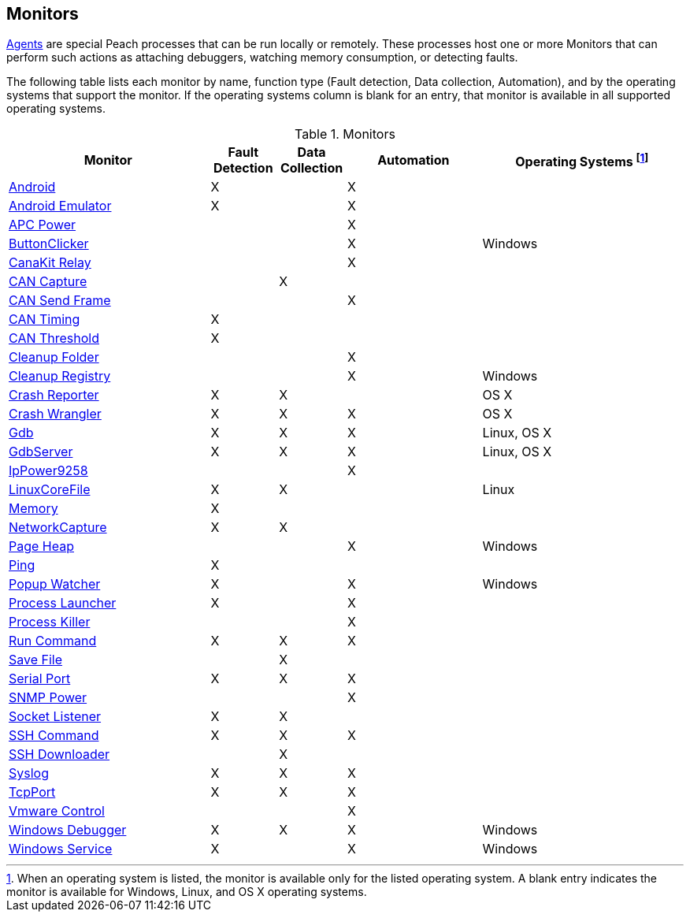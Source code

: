 [[Monitors]]
== Monitors

xref:Agent[Agents] are special Peach processes that can be run locally or remotely.
These processes host one or more Monitors that can perform such actions as attaching debuggers,
watching memory consumption,
or detecting faults.

The following table lists each monitor by name,
function type (Fault detection, Data collection, Automation),
and by the operating systems that support the monitor.
If the operating systems column is blank for an entry,
that monitor is available in all supported operating systems.

.Monitors
[cols="3,1,1,2,3" options="header",halign="center"]
|==========================================================
|Monitor    |Fault Detection  |Data Collection  |Automation  |Operating Systems footnote:[When an operating system is listed, the monitor is available only for the listed operating system. A blank entry indicates the monitor is available for Windows, Linux, and OS X operating systems.]
|xref:Monitors_Android[Android]                  |X   |    |X   |
|xref:Monitors_AndroidEmulator[Android Emulator] |X   |    |X   |
|xref:Monitors_ApcPower[APC Power]               |    |    |X   |
|xref:Monitors_ButtonClicker[ButtonClicker]      |    |    |X   |Windows
|xref:Monitors_CanaKitRelay[CanaKit Relay]       |    |    |X   |
|xref:Monitors_CanCapture[CAN Capture]           |    |X   |    |
|xref:Monitors_CanSendFrame[CAN Send Frame]      |    |    |X   |
|xref:Monitors_CanTiming[CAN Timing]             |X   |    |    |
|xref:Monitors_CanThreshold[CAN Threshold]       |X   |    |    |
|xref:Monitors_CleanupFolder[Cleanup Folder]     |    |    |X   |
|xref:Monitors_CleanupRegistry[Cleanup Registry] |    |    |X   |Windows
|xref:Monitors_CrashReporter[Crash Reporter]     |X   |X   |    |OS X
|xref:Monitors_CrashWrangler[Crash Wrangler]     |X   |X   |X   |OS X
|xref:Monitors_Gdb[Gdb]                          |X   |X   |X   |Linux, OS X
|xref:Monitors_GdbServer[GdbServer]              |X   |X   |X   |Linux, OS X
|xref:Monitors_IpPower9258[IpPower9258]          |    |    |X   |
|xref:Monitors_LinuxCoreFile[LinuxCoreFile]      |X   |X   |    |Linux
|xref:Monitors_MemoryMonitor[Memory]             |X   |    |    |
|xref:Monitors_NetworkCapture[NetworkCapture]    |X   |X   |    |
|xref:Monitors_PageHeap[Page Heap]               |    |    |X   |Windows
|xref:Monitors_Ping[Ping]                        |X   |    |    |
|xref:Monitors_PopupWatcher[Popup Watcher]       |X   |    |X   |Windows
|xref:Monitors_Process[Process Launcher]         |X   |    |X   |
|xref:Monitors_ProcessKiller[Process Killer]     |    |    |X   |
|xref:Monitors_RunCommand[Run Command]           |X   |X   |X   |
|xref:Monitors_SaveFile[Save File]               |    |X   |    |
|xref:Monitors_Serial[Serial Port]               |X   |X   |X   |
|xref:Monitors_SnmpPower[SNMP Power]             |    |    |X   |
|xref:Monitors_Socket[Socket Listener]           |X   |X   |    |
|xref:Monitors_SshCommand[SSH Command]           |X   |X   |X   |
|xref:Monitors_SshDownloader[SSH Downloader]     |    |X   |    |
|xref:Monitors_Syslog[Syslog]                    |X   |X   |X   |
|xref:Monitors_TcpPort[TcpPort]                  |X   |X   |X   |
|xref:Monitors_Vmware[Vmware Control]            |    |    |X   |
|xref:Monitors_WindowsDebugger[Windows Debugger] |X   |X   |X   |Windows
|xref:Monitors_WindowsService[Windows Service]   |X   |    |X   |Windows
|==========================================================

// end
